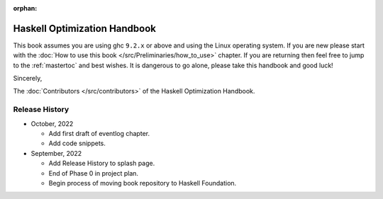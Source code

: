 :orphan:

Haskell Optimization Handbook
=============================

This book assumes you are using ghc ``9.2.x`` or above and using the Linux
operating system. If you are new please start with the :doc:`How to use this
book </src/Preliminaries/how_to_use>` chapter. If you are returning then feel
free to jump to the :ref:`mastertoc` and best wishes. It is dangerous to go
alone, please take this handbook and good luck!

Sincerely,

The :doc:`Contributors </src/contributors>` of the Haskell Optimization
Handbook.

Release History
---------------

* October, 2022

  * Add first draft of eventlog chapter.
  * Add code snippets.

* September, 2022

  * Add Release History to splash page.
  * End of Phase 0 in project plan.
  * Begin process of moving book repository to Haskell Foundation.
